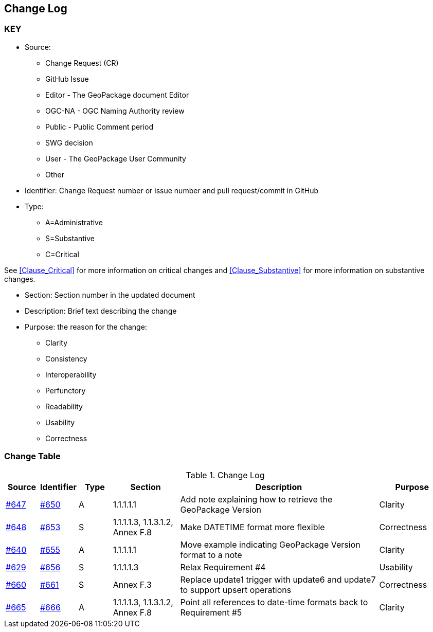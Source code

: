 [[change-log]]
== Change Log

=== KEY

* Source:
** Change Request (CR)
** GitHub Issue
** Editor - The GeoPackage document Editor
** OGC-NA - OGC Naming Authority review
** Public - Public Comment period
** SWG decision
** User - The GeoPackage User Community
** Other

* Identifier: Change Request number or issue number and pull request/commit in GitHub
//if an OGC Change Request, format as follows: URL[Change Request number]
//if a GitHub issue, format as follows: URL[issue number], URL[pull request or commit short identifier]

* Type:
** A=Administrative
** S=Substantive
** C=Critical

See <<Clause_Critical>> for more information on critical changes and
<<Clause_Substantive>> for more information on substantive changes.

* Section: Section number in the updated document
* Description: Brief text describing the change
* Purpose: the reason for the change:
** Clarity
** Consistency
** Interoperability
** Perfunctory
** Readability
** Usability
** Correctness

=== Change Table
[[table_change_log]]
.Change Log
[cols="1a,1a,1a,2a,6a,2a",options="header"]
|=======================================================================
|Source      |Identifier     |Type                 |Section |Description |Purpose
|link:https://github.com/opengeospatial/geopackage/issues/647[#647] |link:https://github.com/opengeospatial/geopackage/pull/650[#650] | A | 1.1.1.1.1 | Add note explaining how to retrieve the GeoPackage Version | Clarity
|[line-through]#link:https://github.com/opengeospatial/geopackage/issues/648[#648]#
|[line-through]#link:https://github.com/opengeospatial/geopackage/pull/653[#653]#
|[line-through]#S#
|[line-through]#1.1.1.1.3, 1.1.3.1.2, Annex F.8#
|[line-through]#Make DATETIME format more flexible#
|[line-through]#Correctness#
|link:https://github.com/opengeospatial/geopackage/issues/640[#640] |link:https://github.com/opengeospatial/geopackage/pull/655[#655] | A | 1.1.1.1.1 | Move example indicating GeoPackage Version format to a note | Clarity
|[yellow-background]#link:https://github.com/opengeospatial/geopackage/issues/629[#629]#
|[yellow-background]#link:https://github.com/opengeospatial/geopackage/pull/656[#656]#
|[yellow-background]#S#
|[yellow-background]#1.1.1.1.3#
|[yellow-background]#Relax Requirement #4#
|[yellow-background]#Usability#
|[yellow-background]#link:https://github.com/opengeospatial/geopackage/issues/660[#660]#
|[yellow-background]#link:https://github.com/opengeospatial/geopackage/pull/661[#661]#
|[yellow-background]#S#
|[yellow-background]#Annex F.3#
|[yellow-background]#Replace update1 trigger with update6 and update7 to support upsert operations#
|[yellow-background]#Correctness#
|link:https://github.com/opengeospatial/geopackage/issues/665[#665] |link:https://github.com/opengeospatial/geopackage/pull/666[#666] | A | 1.1.1.1.3, 1.1.3.1.2, Annex F.8 | Point all references to date-time formats back to Requirement #5 | Clarity
|=======================================================================
